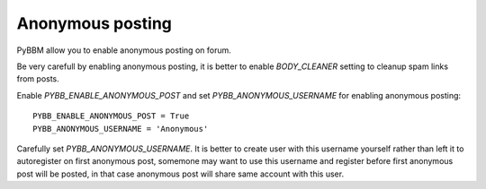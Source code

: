 Anonymous posting
=================

PyBBM allow you to enable anonymous posting on forum.

Be very carefull by enabling anonymous posting, it is better to enable
`BODY_CLEANER` setting to cleanup spam links from posts.

Enable `PYBB_ENABLE_ANONYMOUS_POST` and set `PYBB_ANONYMOUS_USERNAME` for enabling anonymous posting::

    PYBB_ENABLE_ANONYMOUS_POST = True
    PYBB_ANONYMOUS_USERNAME = 'Anonymous'

Carefully set `PYBB_ANONYMOUS_USERNAME`. It is better to create user with this username yourself rather than left
it to autoregister on first anonymous post, somemone may want to use this username and register before first
anonymous post will be posted, in that case anonymous post will share same account with this user.